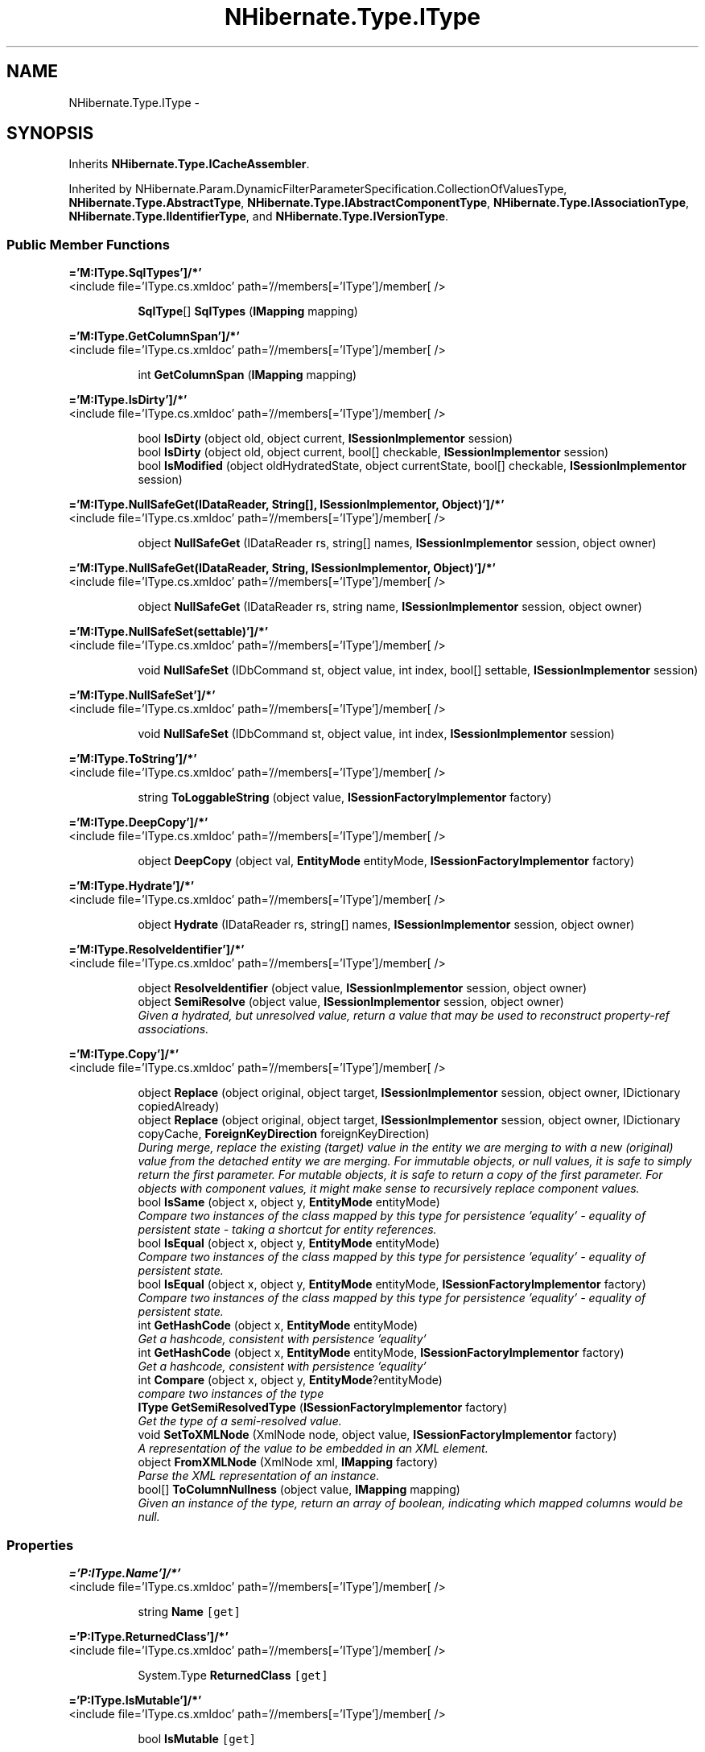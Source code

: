 .TH "NHibernate.Type.IType" 3 "Fri Jul 5 2013" "Version 1.0" "HSA.InfoSys" \" -*- nroff -*-
.ad l
.nh
.SH NAME
NHibernate.Type.IType \- 
.SH SYNOPSIS
.br
.PP
.PP
Inherits \fBNHibernate\&.Type\&.ICacheAssembler\fP\&.
.PP
Inherited by NHibernate\&.Param\&.DynamicFilterParameterSpecification\&.CollectionOfValuesType, \fBNHibernate\&.Type\&.AbstractType\fP, \fBNHibernate\&.Type\&.IAbstractComponentType\fP, \fBNHibernate\&.Type\&.IAssociationType\fP, \fBNHibernate\&.Type\&.IIdentifierType\fP, and \fBNHibernate\&.Type\&.IVersionType\fP\&.
.SS "Public Member Functions"

.PP
.RI "\fB='M:IType\&.SqlTypes']/*'\fP"
.br
<include file='IType\&.cs\&.xmldoc' path='//members[='IType']/member[ /> 
.PP
.in +1c
.in +1c
.ti -1c
.RI "\fBSqlType\fP[] \fBSqlTypes\fP (\fBIMapping\fP mapping)"
.br
.in -1c
.in -1c
.PP
.RI "\fB='M:IType\&.GetColumnSpan']/*'\fP"
.br
<include file='IType\&.cs\&.xmldoc' path='//members[='IType']/member[ /> 
.PP
.in +1c
.in +1c
.ti -1c
.RI "int \fBGetColumnSpan\fP (\fBIMapping\fP mapping)"
.br
.in -1c
.in -1c
.PP
.RI "\fB='M:IType\&.IsDirty']/*'\fP"
.br
<include file='IType\&.cs\&.xmldoc' path='//members[='IType']/member[ /> 
.PP
.in +1c
.in +1c
.ti -1c
.RI "bool \fBIsDirty\fP (object old, object current, \fBISessionImplementor\fP session)"
.br
.ti -1c
.RI "bool \fBIsDirty\fP (object old, object current, bool[] checkable, \fBISessionImplementor\fP session)"
.br
.ti -1c
.RI "bool \fBIsModified\fP (object oldHydratedState, object currentState, bool[] checkable, \fBISessionImplementor\fP session)"
.br
.in -1c
.in -1c
.PP
.RI "\fB='M:IType\&.NullSafeGet(IDataReader, String[], ISessionImplementor, Object)']/*'\fP"
.br
<include file='IType\&.cs\&.xmldoc' path='//members[='IType']/member[ /> 
.PP
.in +1c
.in +1c
.ti -1c
.RI "object \fBNullSafeGet\fP (IDataReader rs, string[] names, \fBISessionImplementor\fP session, object owner)"
.br
.in -1c
.in -1c
.PP
.RI "\fB='M:IType\&.NullSafeGet(IDataReader, String, ISessionImplementor, Object)']/*'\fP"
.br
<include file='IType\&.cs\&.xmldoc' path='//members[='IType']/member[ /> 
.PP
.in +1c
.in +1c
.ti -1c
.RI "object \fBNullSafeGet\fP (IDataReader rs, string name, \fBISessionImplementor\fP session, object owner)"
.br
.in -1c
.in -1c
.PP
.RI "\fB='M:IType\&.NullSafeSet(settable)']/*'\fP"
.br
<include file='IType\&.cs\&.xmldoc' path='//members[='IType']/member[ /> 
.PP
.in +1c
.in +1c
.ti -1c
.RI "void \fBNullSafeSet\fP (IDbCommand st, object value, int index, bool[] settable, \fBISessionImplementor\fP session)"
.br
.in -1c
.in -1c
.PP
.RI "\fB='M:IType\&.NullSafeSet']/*'\fP"
.br
<include file='IType\&.cs\&.xmldoc' path='//members[='IType']/member[ /> 
.PP
.in +1c
.in +1c
.ti -1c
.RI "void \fBNullSafeSet\fP (IDbCommand st, object value, int index, \fBISessionImplementor\fP session)"
.br
.in -1c
.in -1c
.PP
.RI "\fB='M:IType\&.ToString']/*'\fP"
.br
<include file='IType\&.cs\&.xmldoc' path='//members[='IType']/member[ /> 
.PP
.in +1c
.in +1c
.ti -1c
.RI "string \fBToLoggableString\fP (object value, \fBISessionFactoryImplementor\fP factory)"
.br
.in -1c
.in -1c
.PP
.RI "\fB='M:IType\&.DeepCopy']/*'\fP"
.br
<include file='IType\&.cs\&.xmldoc' path='//members[='IType']/member[ /> 
.PP
.in +1c
.in +1c
.ti -1c
.RI "object \fBDeepCopy\fP (object val, \fBEntityMode\fP entityMode, \fBISessionFactoryImplementor\fP factory)"
.br
.in -1c
.in -1c
.PP
.RI "\fB='M:IType\&.Hydrate']/*'\fP"
.br
<include file='IType\&.cs\&.xmldoc' path='//members[='IType']/member[ /> 
.PP
.in +1c
.in +1c
.ti -1c
.RI "object \fBHydrate\fP (IDataReader rs, string[] names, \fBISessionImplementor\fP session, object owner)"
.br
.in -1c
.in -1c
.PP
.RI "\fB='M:IType\&.ResolveIdentifier']/*'\fP"
.br
<include file='IType\&.cs\&.xmldoc' path='//members[='IType']/member[ /> 
.PP
.in +1c
.in +1c
.ti -1c
.RI "object \fBResolveIdentifier\fP (object value, \fBISessionImplementor\fP session, object owner)"
.br
.ti -1c
.RI "object \fBSemiResolve\fP (object value, \fBISessionImplementor\fP session, object owner)"
.br
.RI "\fIGiven a hydrated, but unresolved value, return a value that may be used to reconstruct property-ref associations\&. \fP"
.in -1c
.in -1c
.PP
.RI "\fB='M:IType\&.Copy']/*'\fP"
.br
<include file='IType\&.cs\&.xmldoc' path='//members[='IType']/member[ /> 
.PP
.in +1c
.in +1c
.ti -1c
.RI "object \fBReplace\fP (object original, object target, \fBISessionImplementor\fP session, object owner, IDictionary copiedAlready)"
.br
.ti -1c
.RI "object \fBReplace\fP (object original, object target, \fBISessionImplementor\fP session, object owner, IDictionary copyCache, \fBForeignKeyDirection\fP foreignKeyDirection)"
.br
.RI "\fIDuring merge, replace the existing (target) value in the entity we are merging to with a new (original) value from the detached entity we are merging\&. For immutable objects, or null values, it is safe to simply return the first parameter\&. For mutable objects, it is safe to return a copy of the first parameter\&. For objects with component values, it might make sense to recursively replace component values\&. \fP"
.ti -1c
.RI "bool \fBIsSame\fP (object x, object y, \fBEntityMode\fP entityMode)"
.br
.RI "\fICompare two instances of the class mapped by this type for persistence 'equality' - equality of persistent state - taking a shortcut for entity references\&. \fP"
.ti -1c
.RI "bool \fBIsEqual\fP (object x, object y, \fBEntityMode\fP entityMode)"
.br
.RI "\fICompare two instances of the class mapped by this type for persistence 'equality' - equality of persistent state\&. \fP"
.ti -1c
.RI "bool \fBIsEqual\fP (object x, object y, \fBEntityMode\fP entityMode, \fBISessionFactoryImplementor\fP factory)"
.br
.RI "\fICompare two instances of the class mapped by this type for persistence 'equality' - equality of persistent state\&. \fP"
.ti -1c
.RI "int \fBGetHashCode\fP (object x, \fBEntityMode\fP entityMode)"
.br
.RI "\fIGet a hashcode, consistent with persistence 'equality'\fP"
.ti -1c
.RI "int \fBGetHashCode\fP (object x, \fBEntityMode\fP entityMode, \fBISessionFactoryImplementor\fP factory)"
.br
.RI "\fIGet a hashcode, consistent with persistence 'equality'\fP"
.ti -1c
.RI "int \fBCompare\fP (object x, object y, \fBEntityMode\fP?entityMode)"
.br
.RI "\fIcompare two instances of the type\fP"
.ti -1c
.RI "\fBIType\fP \fBGetSemiResolvedType\fP (\fBISessionFactoryImplementor\fP factory)"
.br
.RI "\fIGet the type of a semi-resolved value\&.\fP"
.ti -1c
.RI "void \fBSetToXMLNode\fP (XmlNode node, object value, \fBISessionFactoryImplementor\fP factory)"
.br
.RI "\fIA representation of the value to be embedded in an XML element\&. \fP"
.ti -1c
.RI "object \fBFromXMLNode\fP (XmlNode xml, \fBIMapping\fP factory)"
.br
.RI "\fIParse the XML representation of an instance\&.\fP"
.ti -1c
.RI "bool[] \fBToColumnNullness\fP (object value, \fBIMapping\fP mapping)"
.br
.RI "\fIGiven an instance of the type, return an array of boolean, indicating which mapped columns would be null\&. \fP"
.in -1c
.in -1c
.SS "Properties"

.PP
.RI "\fB='P:IType\&.Name']/*'\fP"
.br
<include file='IType\&.cs\&.xmldoc' path='//members[='IType']/member[ /> 
.PP
.in +1c
.in +1c
.ti -1c
.RI "string \fBName\fP\fC [get]\fP"
.br
.in -1c
.in -1c
.PP
.RI "\fB='P:IType\&.ReturnedClass']/*'\fP"
.br
<include file='IType\&.cs\&.xmldoc' path='//members[='IType']/member[ /> 
.PP
.in +1c
.in +1c
.ti -1c
.RI "System\&.Type \fBReturnedClass\fP\fC [get]\fP"
.br
.in -1c
.in -1c
.PP
.RI "\fB='P:IType\&.IsMutable']/*'\fP"
.br
<include file='IType\&.cs\&.xmldoc' path='//members[='IType']/member[ /> 
.PP
.in +1c
.in +1c
.ti -1c
.RI "bool \fBIsMutable\fP\fC [get]\fP"
.br
.in -1c
.in -1c
.PP
.RI "\fB='P:IType\&.IsAssociationType']/*'\fP"
.br
<include file='IType\&.cs\&.xmldoc' path='//members[='IType']/member[ /> 
.PP
.in +1c
.in +1c
.ti -1c
.RI "bool \fBIsAssociationType\fP\fC [get]\fP"
.br
.ti -1c
.RI "bool \fBIsXMLElement\fP\fC [get]\fP"
.br
.in -1c
.in -1c
.PP
.RI "\fB='P:IType\&.IsCollectionType']/*'\fP"
.br
<include file='IType\&.cs\&.xmldoc' path='//members[='IType']/member[ /> 
.PP
.in +1c
.in +1c
.ti -1c
.RI "bool \fBIsCollectionType\fP\fC [get]\fP"
.br
.in -1c
.in -1c
.PP
.RI "\fB='P:IType\&.IsComponentType']/*'\fP"
.br
<include file='IType\&.cs\&.xmldoc' path='//members[='IType']/member[ /> 
.PP
.in +1c
.in +1c
.ti -1c
.RI "bool \fBIsComponentType\fP\fC [get]\fP"
.br
.in -1c
.in -1c
.PP
.RI "\fB='P:IType\&.IsEntityType']/*'\fP"
.br
<include file='IType\&.cs\&.xmldoc' path='//members[='IType']/member[ /> 
.PP
.in +1c
.in +1c
.ti -1c
.RI "bool \fBIsEntityType\fP\fC [get]\fP"
.br
.in -1c
.in -1c
.PP
.RI "\fB='P:IType\&.IsAnyType']/*'\fP"
.br
<include file='IType\&.cs\&.xmldoc' path='//members[='IType']/member[ /> 
.PP
.in +1c
.in +1c
.ti -1c
.RI "bool \fBIsAnyType\fP\fC [get]\fP"
.br
.in -1c
.in -1c
.SH "Detailed Description"
.PP 
Definition at line 12 of file IType\&.cs\&.
.SH "Member Function Documentation"
.PP 
.SS "int NHibernate\&.Type\&.IType\&.Compare (objectx, objecty, \fBEntityMode\fP?entityMode)"

.PP
compare two instances of the type
.PP
\fBParameters:\fP
.RS 4
\fIx\fP 
.br
\fIy\fP 
.br
\fIentityMode\fP 
.RE
.PP

.PP
Implemented in \fBNHibernate\&.Type\&.EntityType\fP, \fBNHibernate\&.Type\&.CollectionType\fP, \fBNHibernate\&.Type\&.ComponentType\fP, \fBNHibernate\&.Type\&.AnyType\fP, \fBNHibernate\&.Type\&.AbstractType\fP, and \fBNHibernate\&.Type\&.AbstractBinaryType\fP\&.
.SS "object NHibernate\&.Type\&.IType\&.FromXMLNode (XmlNodexml, \fBIMapping\fPfactory)"

.PP
Parse the XML representation of an instance\&.
.PP
\fBParameters:\fP
.RS 4
\fIxml\fP 
.br
\fIfactory\fP 
.RE
.PP
\fBReturns:\fP
.RS 4
an instance of the type 
.RE
.PP

.PP
Implemented in \fBNHibernate\&.Type\&.ComponentType\fP, \fBNHibernate\&.Type\&.CollectionType\fP, \fBNHibernate\&.Type\&.NullableType\fP, \fBNHibernate\&.Type\&.AbstractType\fP, \fBNHibernate\&.Type\&.CompositeCustomType\fP, \fBNHibernate\&.Type\&.EntityType\fP, \fBNHibernate\&.Type\&.CustomType\fP, \fBNHibernate\&.Type\&.AnyType\fP, \fBNHibernate\&.Type\&.ClassMetaType\fP, and \fBNHibernate\&.Type\&.MetaType\fP\&.
.SS "int NHibernate\&.Type\&.IType\&.GetHashCode (objectx, \fBEntityMode\fPentityMode)"

.PP
Get a hashcode, consistent with persistence 'equality'
.PP
\fBParameters:\fP
.RS 4
\fIx\fP 
.br
\fIentityMode\fP 
.RE
.PP

.PP
Implemented in \fBNHibernate\&.Type\&.AbstractType\fP, \fBNHibernate\&.Type\&.CustomType\fP, \fBNHibernate\&.Type\&.ComponentType\fP, \fBNHibernate\&.Type\&.DateTimeType\fP, \fBNHibernate\&.Type\&.AbstractBinaryType\fP, \fBNHibernate\&.Type\&.TimeType\fP, \fBNHibernate\&.Type\&.DateType\fP, \fBNHibernate\&.Type\&.CollectionType\fP, and \fBNHibernate\&.Type\&.AbstractDateTimeSpecificKindType\fP\&.
.SS "int NHibernate\&.Type\&.IType\&.GetHashCode (objectx, \fBEntityMode\fPentityMode, \fBISessionFactoryImplementor\fPfactory)"

.PP
Get a hashcode, consistent with persistence 'equality'
.PP
\fBParameters:\fP
.RS 4
\fIx\fP 
.br
\fIentityMode\fP 
.br
\fIfactory\fP 
.RE
.PP

.PP
Implemented in \fBNHibernate\&.Type\&.EntityType\fP, \fBNHibernate\&.Type\&.AbstractType\fP, and \fBNHibernate\&.Type\&.ComponentType\fP\&.
.SS "\fBIType\fP NHibernate\&.Type\&.IType\&.GetSemiResolvedType (\fBISessionFactoryImplementor\fPfactory)"

.PP
Get the type of a semi-resolved value\&.
.PP
Implemented in \fBNHibernate\&.Type\&.EntityType\fP, and \fBNHibernate\&.Type\&.AbstractType\fP\&.
.SS "bool NHibernate\&.Type\&.IType\&.IsEqual (objectx, objecty, \fBEntityMode\fPentityMode)"

.PP
Compare two instances of the class mapped by this type for persistence 'equality' - equality of persistent state\&. 
.PP
\fBParameters:\fP
.RS 4
\fIx\fP 
.br
\fIy\fP 
.br
\fIentityMode\fP 
.RE
.PP
\fBReturns:\fP
.RS 4
boolean 
.RE
.PP

.PP
Implemented in \fBNHibernate\&.Type\&.ComponentType\fP, \fBNHibernate\&.Type\&.NullableType\fP, \fBNHibernate\&.Type\&.CompositeCustomType\fP, \fBNHibernate\&.Type\&.CustomType\fP, \fBNHibernate\&.Type\&.AbstractType\fP, and \fBNHibernate\&.Type\&.CollectionType\fP\&.
.SS "bool NHibernate\&.Type\&.IType\&.IsEqual (objectx, objecty, \fBEntityMode\fPentityMode, \fBISessionFactoryImplementor\fPfactory)"

.PP
Compare two instances of the class mapped by this type for persistence 'equality' - equality of persistent state\&. 
.PP
\fBParameters:\fP
.RS 4
\fIx\fP 
.br
\fIy\fP 
.br
\fIentityMode\fP 
.br
\fIfactory\fP 
.RE
.PP
\fBReturns:\fP
.RS 4
boolean 
.RE
.PP

.PP
Implemented in \fBNHibernate\&.Type\&.ComponentType\fP, \fBNHibernate\&.Type\&.AbstractType\fP, and \fBNHibernate\&.Type\&.EntityType\fP\&.
.SS "bool NHibernate\&.Type\&.IType\&.IsSame (objectx, objecty, \fBEntityMode\fPentityMode)"

.PP
Compare two instances of the class mapped by this type for persistence 'equality' - equality of persistent state - taking a shortcut for entity references\&. 
.PP
\fBParameters:\fP
.RS 4
\fIx\fP 
.br
\fIy\fP 
.br
\fIentityMode\fP 
.RE
.PP
\fBReturns:\fP
.RS 4
boolean 
.RE
.PP

.PP
Implemented in \fBNHibernate\&.Type\&.ComponentType\fP, \fBNHibernate\&.Type\&.AnyType\fP, \fBNHibernate\&.Type\&.AbstractType\fP, and \fBNHibernate\&.Type\&.EntityType\fP\&.
.SS "object NHibernate\&.Type\&.IType\&.Replace (objectoriginal, objecttarget, \fBISessionImplementor\fPsession, objectowner, IDictionarycopyCache, \fBForeignKeyDirection\fPforeignKeyDirection)"

.PP
During merge, replace the existing (target) value in the entity we are merging to with a new (original) value from the detached entity we are merging\&. For immutable objects, or null values, it is safe to simply return the first parameter\&. For mutable objects, it is safe to return a copy of the first parameter\&. For objects with component values, it might make sense to recursively replace component values\&. 
.PP
\fBParameters:\fP
.RS 4
\fIoriginal\fP the value from the detached entity being merged 
.br
\fItarget\fP the value in the managed entity 
.br
\fIsession\fP 
.br
\fIowner\fP 
.br
\fIcopyCache\fP 
.br
\fIforeignKeyDirection\fP 
.RE
.PP
\fBReturns:\fP
.RS 4
the value to be merged 
.RE
.PP

.PP
Implemented in \fBNHibernate\&.Type\&.ComponentType\fP, and \fBNHibernate\&.Type\&.AbstractType\fP\&.
.SS "object NHibernate\&.Type\&.IType\&.SemiResolve (objectvalue, \fBISessionImplementor\fPsession, objectowner)"

.PP
Given a hydrated, but unresolved value, return a value that may be used to reconstruct property-ref associations\&. 
.PP
Implemented in \fBNHibernate\&.Type\&.ComponentType\fP, \fBNHibernate\&.Type\&.CollectionType\fP, \fBNHibernate\&.Type\&.AbstractType\fP, and \fBNHibernate\&.Type\&.AnyType\fP\&.
.SS "void NHibernate\&.Type\&.IType\&.SetToXMLNode (XmlNodenode, objectvalue, \fBISessionFactoryImplementor\fPfactory)"

.PP
A representation of the value to be embedded in an XML element\&. 
.PP
\fBParameters:\fP
.RS 4
\fInode\fP 
.br
\fIvalue\fP 
.br
\fIfactory\fP 
.RE
.PP

.PP
Implemented in \fBNHibernate\&.Type\&.ComponentType\fP, \fBNHibernate\&.Type\&.EntityType\fP, \fBNHibernate\&.Type\&.CollectionType\fP, \fBNHibernate\&.Type\&.AnyType\fP, \fBNHibernate\&.Type\&.NullableType\fP, \fBNHibernate\&.Type\&.AbstractType\fP, \fBNHibernate\&.Type\&.CompositeCustomType\fP, \fBNHibernate\&.Type\&.CustomType\fP, \fBNHibernate\&.Type\&.ClassMetaType\fP, and \fBNHibernate\&.Type\&.MetaType\fP\&.
.SS "bool [] NHibernate\&.Type\&.IType\&.ToColumnNullness (objectvalue, \fBIMapping\fPmapping)"

.PP
Given an instance of the type, return an array of boolean, indicating which mapped columns would be null\&. 
.PP
\fBParameters:\fP
.RS 4
\fIvalue\fP an instance of the type 
.br
\fImapping\fP 
.RE
.PP

.PP
Implemented in \fBNHibernate\&.Type\&.ComponentType\fP, \fBNHibernate\&.Type\&.CollectionType\fP, \fBNHibernate\&.Type\&.AnyType\fP, \fBNHibernate\&.Type\&.NullableType\fP, \fBNHibernate\&.Type\&.AbstractType\fP, \fBNHibernate\&.Type\&.CompositeCustomType\fP, \fBNHibernate\&.Type\&.CustomType\fP, \fBNHibernate\&.Type\&.ManyToOneType\fP, \fBNHibernate\&.Type\&.OneToOneType\fP, \fBNHibernate\&.Type\&.ClassMetaType\fP, and \fBNHibernate\&.Type\&.MetaType\fP\&.

.SH "Author"
.PP 
Generated automatically by Doxygen for HSA\&.InfoSys from the source code\&.
